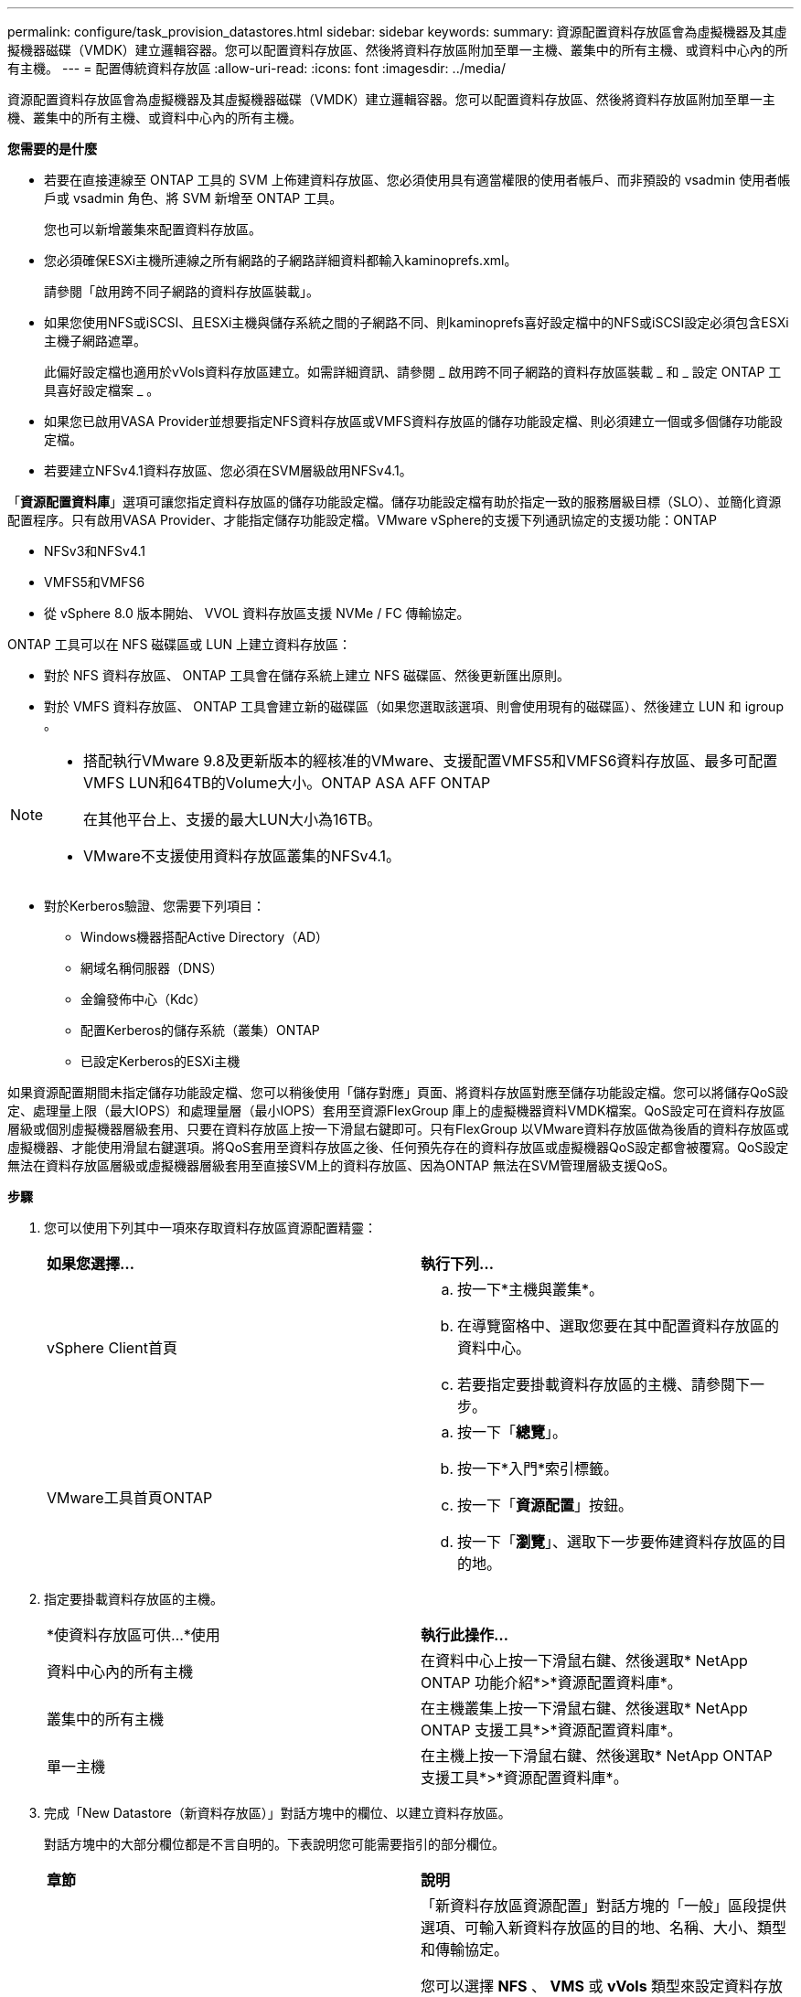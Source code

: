 ---
permalink: configure/task_provision_datastores.html 
sidebar: sidebar 
keywords:  
summary: 資源配置資料存放區會為虛擬機器及其虛擬機器磁碟（VMDK）建立邏輯容器。您可以配置資料存放區、然後將資料存放區附加至單一主機、叢集中的所有主機、或資料中心內的所有主機。 
---
= 配置傳統資料存放區
:allow-uri-read: 
:icons: font
:imagesdir: ../media/


[role="lead"]
資源配置資料存放區會為虛擬機器及其虛擬機器磁碟（VMDK）建立邏輯容器。您可以配置資料存放區、然後將資料存放區附加至單一主機、叢集中的所有主機、或資料中心內的所有主機。

*您需要的是什麼*

* 若要在直接連線至 ONTAP 工具的 SVM 上佈建資料存放區、您必須使用具有適當權限的使用者帳戶、而非預設的 vsadmin 使用者帳戶或 vsadmin 角色、將 SVM 新增至 ONTAP 工具。
+
您也可以新增叢集來配置資料存放區。

* 您必須確保ESXi主機所連線之所有網路的子網路詳細資料都輸入kaminoprefs.xml。
+
請參閱「啟用跨不同子網路的資料存放區裝載」。

* 如果您使用NFS或iSCSI、且ESXi主機與儲存系統之間的子網路不同、則kaminoprefs喜好設定檔中的NFS或iSCSI設定必須包含ESXi主機子網路遮罩。
+
此偏好設定檔也適用於vVols資料存放區建立。如需詳細資訊、請參閱 _ 啟用跨不同子網路的資料存放區裝載 _ 和 _ 設定 ONTAP 工具喜好設定檔案 _ 。

* 如果您已啟用VASA Provider並想要指定NFS資料存放區或VMFS資料存放區的儲存功能設定檔、則必須建立一個或多個儲存功能設定檔。
* 若要建立NFSv4.1資料存放區、您必須在SVM層級啟用NFSv4.1。


「*資源配置資料庫*」選項可讓您指定資料存放區的儲存功能設定檔。儲存功能設定檔有助於指定一致的服務層級目標（SLO）、並簡化資源配置程序。只有啟用VASA Provider、才能指定儲存功能設定檔。VMware vSphere的支援下列通訊協定的支援功能：ONTAP

* NFSv3和NFSv4.1
* VMFS5和VMFS6
* 從 vSphere 8.0 版本開始、 VVOL 資料存放區支援 NVMe / FC 傳輸協定。


ONTAP 工具可以在 NFS 磁碟區或 LUN 上建立資料存放區：

* 對於 NFS 資料存放區、 ONTAP 工具會在儲存系統上建立 NFS 磁碟區、然後更新匯出原則。
* 對於 VMFS 資料存放區、 ONTAP 工具會建立新的磁碟區（如果您選取該選項、則會使用現有的磁碟區）、然後建立 LUN 和 igroup 。


[NOTE]
====
* 搭配執行VMware 9.8及更新版本的經核准的VMware、支援配置VMFS5和VMFS6資料存放區、最多可配置VMFS LUN和64TB的Volume大小。ONTAP ASA AFF ONTAP
+
在其他平台上、支援的最大LUN大小為16TB。

* VMware不支援使用資料存放區叢集的NFSv4.1。


====
* 對於Kerberos驗證、您需要下列項目：
+
** Windows機器搭配Active Directory（AD）
** 網域名稱伺服器（DNS）
** 金鑰發佈中心（Kdc）
** 配置Kerberos的儲存系統（叢集）ONTAP
** 已設定Kerberos的ESXi主機




如果資源配置期間未指定儲存功能設定檔、您可以稍後使用「儲存對應」頁面、將資料存放區對應至儲存功能設定檔。您可以將儲存QoS設定、處理量上限（最大IOPS）和處理量層（最小IOPS）套用至資源FlexGroup 庫上的虛擬機器資料VMDK檔案。QoS設定可在資料存放區層級或個別虛擬機器層級套用、只要在資料存放區上按一下滑鼠右鍵即可。只有FlexGroup 以VMware資料存放區做為後盾的資料存放區或虛擬機器、才能使用滑鼠右鍵選項。將QoS套用至資料存放區之後、任何預先存在的資料存放區或虛擬機器QoS設定都會被覆寫。QoS設定無法在資料存放區層級或虛擬機器層級套用至直接SVM上的資料存放區、因為ONTAP 無法在SVM管理層級支援QoS。

*步驟*

. 您可以使用下列其中一項來存取資料存放區資源配置精靈：
+
|===


| *如果您選擇...* | *執行下列...* 


 a| 
vSphere Client首頁
 a| 
.. 按一下*主機與叢集*。
.. 在導覽窗格中、選取您要在其中配置資料存放區的資料中心。
.. 若要指定要掛載資料存放區的主機、請參閱下一步。




 a| 
VMware工具首頁ONTAP
 a| 
.. 按一下「*總覽*」。
.. 按一下*入門*索引標籤。
.. 按一下「*資源配置*」按鈕。
.. 按一下「*瀏覽*」、選取下一步要佈建資料存放區的目的地。


|===
. 指定要掛載資料存放區的主機。
+
|===


| *使資料存放區可供...*使用 | *執行此操作...* 


 a| 
資料中心內的所有主機
 a| 
在資料中心上按一下滑鼠右鍵、然後選取* NetApp ONTAP 功能介紹*>*資源配置資料庫*。



 a| 
叢集中的所有主機
 a| 
在主機叢集上按一下滑鼠右鍵、然後選取* NetApp ONTAP 支援工具*>*資源配置資料庫*。



 a| 
單一主機
 a| 
在主機上按一下滑鼠右鍵、然後選取* NetApp ONTAP 支援工具*>*資源配置資料庫*。

|===
. 完成「New Datastore（新資料存放區）」對話方塊中的欄位、以建立資料存放區。
+
對話方塊中的大部分欄位都是不言自明的。下表說明您可能需要指引的部分欄位。

+
|===


| *章節* | *說明* 


 a| 
一般
 a| 
「新資料存放區資源配置」對話方塊的「一般」區段提供選項、可輸入新資料存放區的目的地、名稱、大小、類型和傳輸協定。

您可以選擇 *NFS* 、 *VMS* 或 *vVols* 類型來設定資料存放區。當您選取 vVols 類型時、則可以使用 NVMe / FC 傳輸協定。


NOTE: ONTAP 9.91P3 及更新版本支援 NVMe / FC 傳輸協定。

** NFS ：您可以使用 NFS3 或 NFS4.1 傳輸協定來配置 NFS 資料存放區。
+
您可以選取選項 * 跨 ONTAP 叢集散佈資料存放區資料 * 、在儲存系統上佈建 FlexGroup Volume 。選取此選項會自動取消選取核取方塊 * 使用儲存功能設定檔進行資源配置 * 。

** VMFS ：您可以使用 iSCSI 或 FC/FCoE 通訊協定來配置檔案系統類型為 vmf5 或 VMFS6 的 VMFS 資料存放區。
+

NOTE: 如果已啟用 VASA Provider 、則您可以選擇使用儲存功能設定檔。





 a| 
Kerberos驗證
 a| 
如果您在*一般*頁面中選取NFS 4.1、請選取安全性層級。

Kerberos驗證僅支援FlexVols。



 a| 
儲存系統
 a| 
如果您已選取「一般」區段中的選項、則可以選取列出的其中一個儲存功能設定檔。

** 如果您要配置FlexGroup 一個不支援的資料存放區、則不支援此資料存放區的儲存功能設定檔。儲存系統和儲存虛擬機器的系統建議值會填入以供輕鬆使用。但您可以視需要修改這些值。
** 對於Kerberos驗證、會列出啟用Kerberos的儲存系統。




 a| 
儲存屬性
 a| 
根據預設、 ONTAP 工具會填入 * Aggregate * 和 * Volumes * 選項的建議值。您可以根據需求自訂值。由於可管理集合體選擇、因此不支援FlexGroup 將Aggregate選取項目用於不支援的資料存放區ONTAP 。

「*進階*」功能表下的*空間保留*選項也會填入以提供最佳結果。

（可選）您可以在*變更啟動器群組名稱*欄位中指定啟動器群組名稱。

** 如果還不存在新的啟動器群組、則會以此名稱建立新的啟動器群組。
** 傳輸協定名稱會附加至指定的啟動器群組名稱。
** 如果在選定的啟動器中找到現有的igroup、則會以提供的名稱重新命名igroup、並重新使用。
** 如果您未指定igroup名稱、則會以預設名稱建立igroup。




 a| 
摘要
 a| 
您可以檢閱您為新資料存放區指定的參數摘要。

「Volume樣式」欄位可讓您區分所建立的資料存放區類型。「Volume樣式」可以是「FlexVol '漢城」或「FlexGroup 漢城」。

|===
+

NOTE: 作爲傳統資料存放區一部分的元件無法縮減至低於現有大小、但最多可增加120%。FlexGroup在這些FlexGroup 支援資料區上啟用預設快照。

. 在「摘要」區段中、按一下「*完成*」。


*相關資訊*

https://kb.netapp.com/Advice_and_Troubleshooting/Data_Storage_Software/Virtual_Storage_Console_for_VMware_vSphere/Datastore_inaccessible_when_volume_status_is_changed_to_offline["當Volume狀態變更為離線時、無法存取資料存放區"]

https://docs.netapp.com/us-en/ontap/nfs-admin/ontap-support-kerberos-concept.html["支援Kerberos ONTAP"]

https://docs.netapp.com/us-en/ontap/nfs-admin/requirements-configuring-kerberos-concept.html["使用NFS設定Kerberos的需求"]

https://docs.netapp.com/us-en/ontap-sm-classic/online-help-96-97/concept_kerberos_realm_services.html["使用System Manager管理Kerberos領域服務- ONTAP 支援更新版本"]

https://docs.netapp.com/us-en/ontap/nfs-config/create-kerberos-config-task.html["在資料LIF上啟用Kerberos"]

https://docs.vmware.com/en/VMware-vSphere/7.0/com.vmware.vsphere.storage.doc/GUID-BDCB7500-72EC-4B6B-9574-CFAEAF95AE81.html["設定ESXi主機進行Kerberos驗證"]

